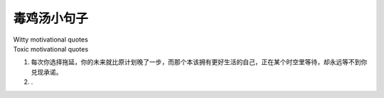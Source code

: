 毒鸡汤小句子
#############
| Witty motivational quotes
| Toxic motivational quotes



1. 每次你选择拖延，你的未来就比原计划晚了一步，而那个本该拥有更好生活的自己，正在某个时空里等待，却永远等不到你兑现承诺。
2. .



